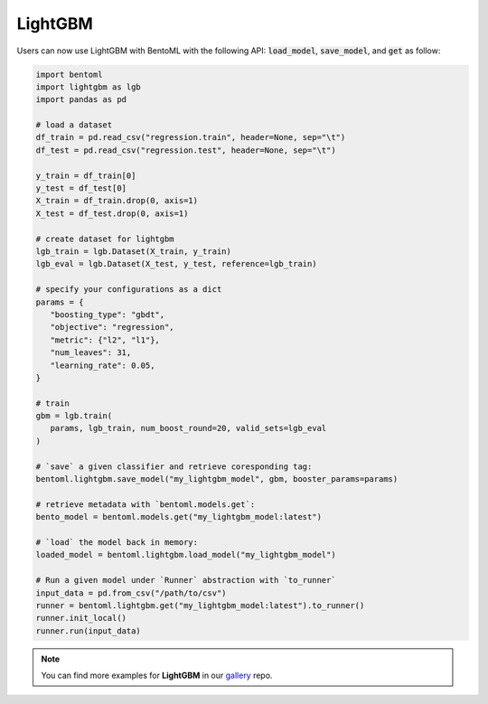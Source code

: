 ========
LightGBM
========

Users can now use LightGBM with BentoML with the following API: :code:`load_model`,
:code:`save_model`, and :code:`get` as follow:

.. code-block:: python

   import bentoml
   import lightgbm as lgb
   import pandas as pd

   # load a dataset
   df_train = pd.read_csv("regression.train", header=None, sep="\t")
   df_test = pd.read_csv("regression.test", header=None, sep="\t")

   y_train = df_train[0]
   y_test = df_test[0]
   X_train = df_train.drop(0, axis=1)
   X_test = df_test.drop(0, axis=1)

   # create dataset for lightgbm
   lgb_train = lgb.Dataset(X_train, y_train)
   lgb_eval = lgb.Dataset(X_test, y_test, reference=lgb_train)

   # specify your configurations as a dict
   params = {
      "boosting_type": "gbdt",
      "objective": "regression",
      "metric": {"l2", "l1"},
      "num_leaves": 31,
      "learning_rate": 0.05,
   }

   # train
   gbm = lgb.train(
      params, lgb_train, num_boost_round=20, valid_sets=lgb_eval
   )

   # `save` a given classifier and retrieve coresponding tag:
   bentoml.lightgbm.save_model("my_lightgbm_model", gbm, booster_params=params)

   # retrieve metadata with `bentoml.models.get`:
   bento_model = bentoml.models.get("my_lightgbm_model:latest")

   # `load` the model back in memory:
   loaded_model = bentoml.lightgbm.load_model("my_lightgbm_model")

   # Run a given model under `Runner` abstraction with `to_runner`
   input_data = pd.from_csv("/path/to/csv")
   runner = bentoml.lightgbm.get("my_lightgbm_model:latest").to_runner()
   runner.init_local()
   runner.run(input_data)

.. note::

   You can find more examples for **LightGBM** in our `gallery <https://github.com/bentoml/gallery>`_ repo.


